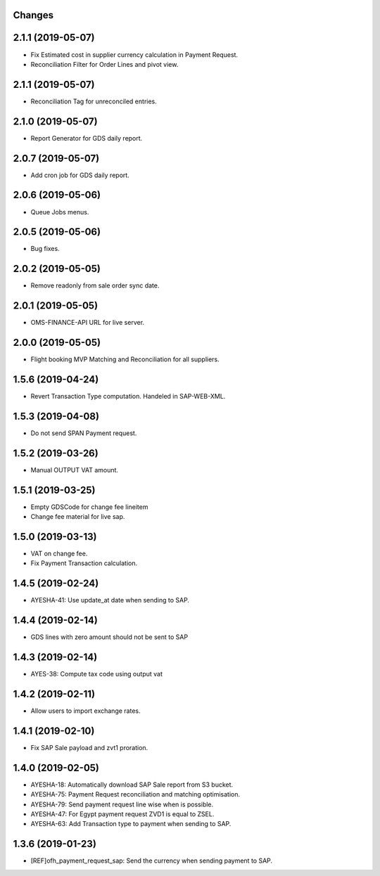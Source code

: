 Changes
-------
2.1.1 (2019-05-07)
------------------
* Fix Estimated cost in supplier currency calculation in Payment Request.
* Reconciliation Filter for Order Lines and pivot view.

2.1.1 (2019-05-07)
------------------
* Reconciliation Tag for unreconciled entries.

2.1.0 (2019-05-07)
------------------
* Report Generator for GDS daily report.

2.0.7 (2019-05-07)
------------------
* Add cron job for GDS daily report.

2.0.6 (2019-05-06)
------------------
* Queue Jobs menus.

2.0.5 (2019-05-06)
------------------
* Bug fixes.

2.0.2 (2019-05-05)
------------------
* Remove readonly from sale order sync date.

2.0.1 (2019-05-05)
------------------
* OMS-FINANCE-API URL for live server.

2.0.0 (2019-05-05)
------------------
* Flight booking MVP Matching and Reconciliation for all suppliers.

1.5.6 (2019-04-24)
------------------
* Revert Transaction Type computation. Handeled in SAP-WEB-XML.

1.5.3 (2019-04-08)
------------------
* Do not send SPAN Payment request.

1.5.2 (2019-03-26)
------------------
* Manual OUTPUT VAT amount.

1.5.1 (2019-03-25)
------------------
* Empty GDSCode for change fee lineitem
* Change fee material for live sap.

1.5.0 (2019-03-13)
------------------
* VAT on change fee.
* Fix Payment Transaction calculation.

1.4.5 (2019-02-24)
------------------
* AYESHA-41: Use update_at date when sending to SAP.

1.4.4 (2019-02-14)
------------------
* GDS lines with zero amount should not be sent to SAP

1.4.3 (2019-02-14)
------------------
* AYES-38: Compute tax code using output vat

1.4.2 (2019-02-11)
------------------
* Allow users to import exchange rates.

1.4.1 (2019-02-10)
------------------
* Fix SAP Sale payload and zvt1 proration.

1.4.0 (2019-02-05)
-----------------
* AYESHA-18: Automatically download SAP Sale report from S3 bucket.
* AYESHA-75: Payment Request reconciliation and matching optimisation.
* AYESHA-79: Send payment request line wise when is possible.
* AYESHA-47: For Egypt payment request ZVD1 is equal to ZSEL.
* AYESHA-63: Add Transaction type to payment when sending to SAP.


1.3.6 (2019-01-23)
------------------
* [REF]ofh_payment_request_sap: Send the currency when sending payment to SAP.
